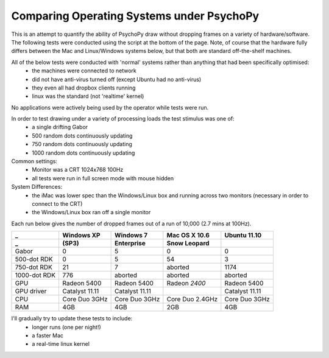 .. _osComparison:

Comparing Operating Systems under PsychoPy
================================================

This is an attempt to quantify the ability of PsychoPy draw without dropping frames on a variety of hardware/software. The following tests were conducted using the script at the bottom of the page. Note, of course that the hardware fully differs between the Mac and Linux/Windows systems below, but that both are standard off-the-shelf machines.

All of the below tests were conducted with 'normal' systems rather than anything that had been specifically optimised:
    - the machines were connected to network
    - did not have anti-virus turned off (except Ubuntu had no anti-virus)
    - they even all had dropbox clients running
    - linux was the standard (not 'realtime' kernel)

No applications were actively being used by the operator while tests were run.

In order to test drawing under a variety of processing loads the test stimulus was one of:
    - a single drifting Gabor
    - 500 random dots continuously updating
    - 750 random dots continuously updating
    - 1000 random dots continuously updating


Common settings:
    - Monitor was a CRT 1024x768 100Hz
    - all tests were run in full screen mode with mouse hidden
System Differences:
    - the iMac was lower spec than the Windows/Linux box and running across two monitors (necessary in order to connect to the CRT)
    - the Windows/Linux box ran off a single monitor

Each run below gives the number of dropped frames out of a run of 10,000 (2.7 mins at 100Hz). 

================  ===============   ==============  ===============  ===============
_                  Windows XP        Windows 7       Mac OS X 10.6    Ubuntu 11.10
_                  (SP3)             Enterprise      Snow Leopard    
================  ===============   ==============  ===============  ===============
Gabor               0                 5              0                   0
500-dot RDK         0                 5              54                3
750-dot RDK         21                7              aborted           1174
1000-dot RDK        776               aborted        aborted           aborted
----------------  ---------------   --------------  ---------------  ---------------
GPU               Radeon 5400       Radeon 5400     Radeon *2400*    Radeon 5400
GPU driver        Catalyst 11.11    Catalyst 11.11                   Catalyst 11.11
CPU               Core Duo 3GHz     Core Duo 3GHz   Core Duo 2.4GHz  Core Duo 3GHz
RAM               4GB               4GB             2GB              4GB
================  ===============   ==============  ===============  ===============

I'll gradually try to update these tests to include:
    - longer runs (one per night!)
    - a faster Mac
    - a real-time linux kernel
